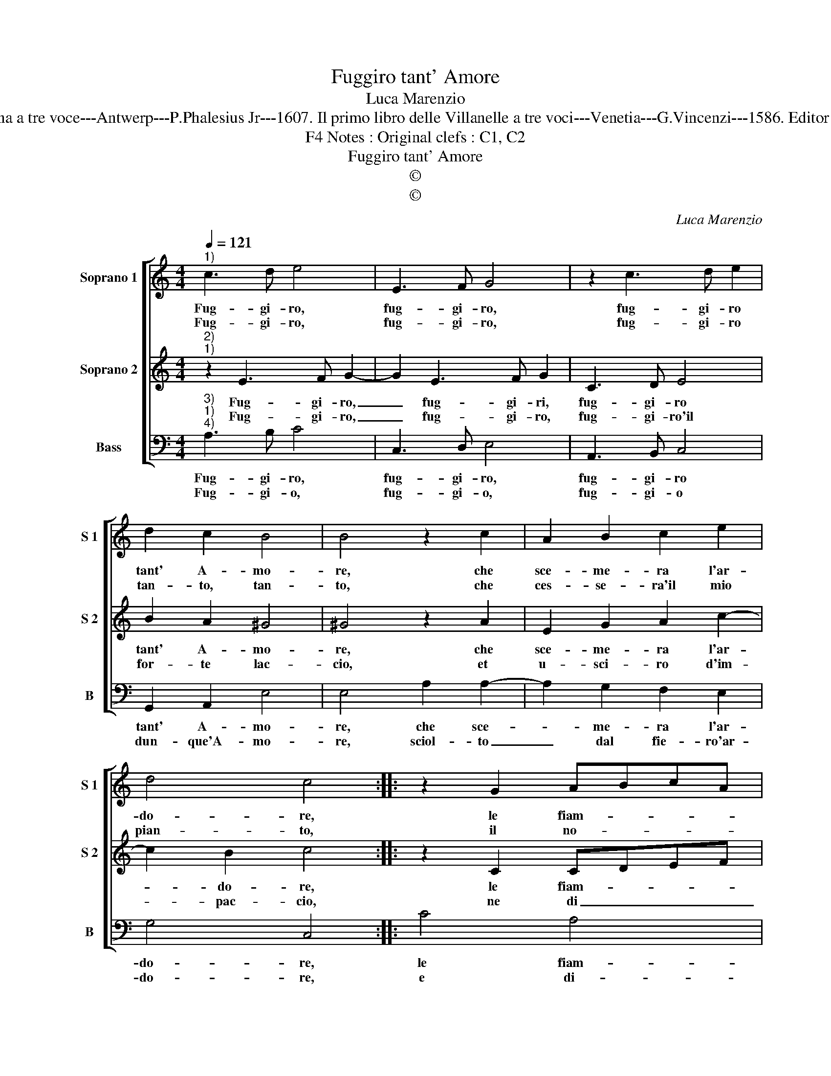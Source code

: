 X:1
T:Fuggiro tant' Amore
T:Luca Marenzio
T:Sources : Canzonette a la Romana a tre voce---Antwerp---P.Phalesius Jr---1607. Il primo libro delle Villanelle a tre voci---Venetia---G.Vincenzi---1586. Editor : André Vierendeels (04/02/17).
T:Notes : Original clefs : C1, C2, F4
T:Fuggiro tant' Amore
T:©
T:©
C:Luca Marenzio
Z:©
%%score [ 1 2 3 ]
L:1/8
Q:1/4=121
M:4/4
K:C
V:1 treble nm="Soprano 1" snm="S 1"
V:2 treble nm="Soprano 2" snm="S 2"
V:3 bass nm="Bass" snm="B"
V:1
"^1)" c3 d e4 | E3 F G4 | z2 c3 d e2 | d2 c2 B4 | B4 z2 c2 | A2 B2 c2 e2 | d4 c4 :: z2 G2 ABcA | %8
w: Fug- gi- ro,|fug- gi- ro,|fug- gi- ro|tant' A- mo-|re, che|sce- me- ra l'ar-|do- re,|le fiam- * * *|
w: Fug- gi- ro,|fug- gi- ro,|fug- gi- ro|tan- to, tan-|to, che|ces- se- ra'il mio|pian- to,|il no- * * *|
 BcdB c2 d2 | e2 c2 BAGA | Bc d4 ^c2 | d8 | z2 B2 B3 G | A2 B2 c4 | G8 | A8 | c8 | B8 | A8 :| %19
w: * * * * * m'e|le ca- te- * * *||ne,|che ten- go-|no quest' al-|m'in|tan-|to|pe-|ne.|
w: * * * * * do,|l'ar- co, e'l _ _ _|stra- * * *|le,|che tien quest'|alm' in do-|glia|aspr'e|mor-|ta-|le.|
V:2
"^2)""^1)" z2 E3 F G2- | G2 E3 F G2 | C3 D E4 | B2 A2 ^G4 | ^G4 z2 A2 | E2 G2 A2 c2- | c2 B2 c4 :: %7
w: Fug- gi- ro,|_ fug- gi- ri,|fug- gi- ro|tant' A- mo-|re, che|sce- me- ra l'ar-|* do- re,|
w: Fug- gi- ro,|_ fug- gi- ro,|fug- gi- ro'il|for- te lac-|cio, et|u- sci- ro d'im-|* pac- cio,|
 z2 C2 CDEF | GABG A2 B2 | c2 A2 G4- | G8 | ^F8 | z2 G2 D3 E | C2 D2 E4- | E4 G4- | G4 ^F4 | %16
w: le fiam- * * *|* * * * * m'e|le ca- te-||ne,|che ten- go-|no quest' al-|* m'in|_ tan-|
w: ne di _ _ _|_ _ _ _ _ fug-|gir mi pen-||to,|e sce- mar|quest' ar- dor|_ che|_ nel|
 ^G4 A4- | A4 ^G4 | A8 :| %19
w: to pe-||ne.|
w: cor sen-||to.|
V:3
"^3)""^1)""^4)" A,3 B, C4 | C,3 D, E,4 | A,,3 B,, C,4 | G,,2 A,,2 E,4 | E,4 A,2 A,2- | %5
w: Fug- gi- ro,|fug- gi- ro,|fug- gi- ro|tant' A- mo-|re, che sce-|
w: Fug- gi- o,|fug- gi- o,|fug- gi- o|dun- que'A- mo-|re, sciol- to|
 A,2 G,2 F,2 E,2 | G,4 C,4 :: C4 A,4 | G,4 F,2 D,2 | C,3 D, E,3 F, | G,3 F, E,4 | D,8 | %12
w: * me- ra l'ar-|do- re,|le fiam-|m'e le ca-|te- * * *||ne,|
w: _ dal fie- ro'ar-|do- re,|e di-|ro nel fug-|gi- * * *||re,|
 G,,4 G,3 E, | F,2 D,2 C,4- | C,4 B,,4 | ^C,4 D,4 | E,8- | E,8 | A,,8 :| %19
w: che ten- go-|no quest' al-|* m'in|tan- te|pe-||ne.|
w: Don- na tu|sei ca- gion|_ del|mio mar-|ti-||re.|

